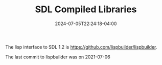 #+TITLE: SDL Compiled Libraries
#+DATE: 2024-07-05T22:24:18-04:00

The lisp interface to SDL 1.2 is [[https://github.com/lispbuilder/lispbuilder]].

The last commit to lispbuilder was on 2021-07-06	

